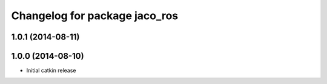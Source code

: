 ^^^^^^^^^^^^^^^^^^^^^^^^^^^^^^
Changelog for package jaco_ros
^^^^^^^^^^^^^^^^^^^^^^^^^^^^^^

1.0.1 (2014-08-11)
------------------

1.0.0 (2014-08-10)
------------------
* Initial catkin release
